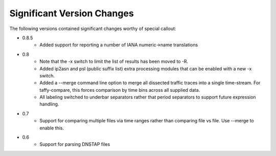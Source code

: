 Significant Version Changes
===========================

The following versions contained significant changes worthy of special
callout:

- 0.8.5
    - Added support for reporting a number of IANA numeric->name translations

- 0.8
    - Note that the -x switch to limit the list of results has been
      moved to -R.
    - Added ip2asn and psl (public suffix list) extra processing
      modules that can be enabled with a new -x switch.
    - Added a --merge command line option to merge all dissected
      traffic traces into a single time-stream.  For taffy-compare,
      this forces comparison by time bins across all supplied data.
    - All labeling switched to underbar separators rather that period
      separators to support future expression handling.

- 0.7
    - Support for comparing multiple files via time ranges rather than
      comparing file vs file.  Use --merge to enable this.

- 0.6
    - Support for parsing DNSTAP files
